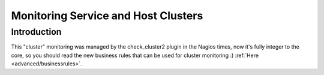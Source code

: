 .. _advanced/clusters:

======================================
 Monitoring Service and Host Clusters 
======================================


Introduction 
=============

This "cluster" monitoring was managed by the check_cluster2 plugin in the Nagios times, now it's fully integer to the core, so you should read the new business rules that can be used for cluster monitoring :)
:ref:`Here <advanced/businessrules>`.

